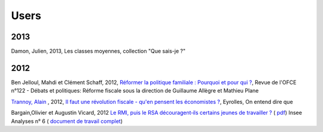 .. _whatsnew:

*****
Users
*****


2013
----

Damon, Julien, 2013, Les classes moyennes, collection "Que sais-je ?"

2012
----

Ben Jelloul, Mahdi et Clément Schaff, 2012, `Réformer la politique familiale : Pourquoi et pour qui ? <http://www.ofce.sciences-po.fr/publications/revue122.htm>`__, Revue de l'OFCE n°122 - Débats et politiques: 
Réforme fiscale sous la direction de Guillaume Allègre et Mathieu Plane

`Trannoy, Alain <http://www.vcharite.univ-mrs.fr/pp/trannoy/>`_ , 2012, `Il faut une révolution fiscale - qu'en pensent les économistes ? <http://www.amazon.fr/faut-une-r%C3%A9volution-fiscale-%C3%A9conomistes/dp/2212553803/ref=sr_1_2?ie=UTF8&qid=1338398438&sr=8-2>`_, Eyrolles, On entend dire que

Bargain,Olivier et Augustin Vicard, 2012 `Le RMI, puis le RSA découragent‐ils certains jeunes de travailler ? <http://www.insee.fr/fr/themes/document.asp?ref_id=iana6>`_ 
( `pdf  <http://www.insee.fr/fr/ffc/iana/iana6/iana6.pdf>`_) Insee Analyses n° 6 ( `document de travail complet <http://www.insee.fr/fr/publications-et-services/docs_doc_travail/G2012-09.pdf>`_)



